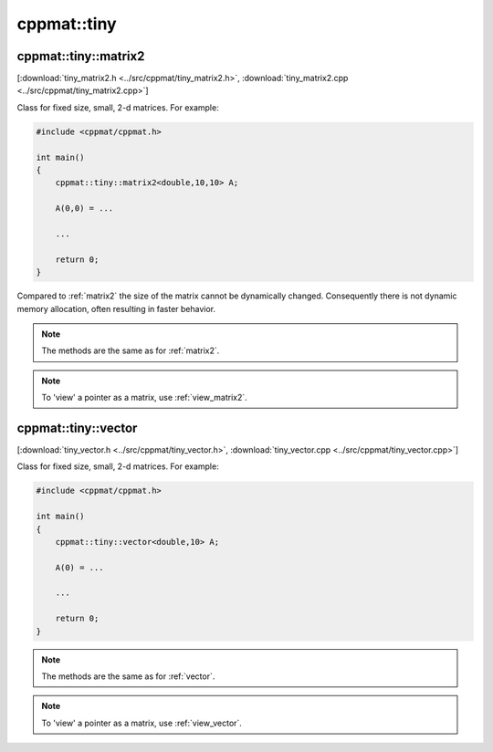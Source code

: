
.. _tiny:

************
cppmat::tiny
************

.. _tiny_matrix2:

cppmat::tiny::matrix2
=====================

[:download:`tiny_matrix2.h <../src/cppmat/tiny_matrix2.h>`, :download:`tiny_matrix2.cpp <../src/cppmat/tiny_matrix2.cpp>`]

Class for fixed size, small, 2-d matrices. For example:

.. code-block:: cpp

  #include <cppmat/cppmat.h>

  int main()
  {
      cppmat::tiny::matrix2<double,10,10> A;

      A(0,0) = ...

      ...

      return 0;
  }

Compared to :ref:`matrix2` the size of the matrix cannot be dynamically changed. Consequently there is not dynamic memory allocation, often resulting in faster behavior.

.. note::

  The methods are the same as for :ref:`matrix2`.

.. note::

  To 'view' a pointer as a matrix, use :ref:`view_matrix2`.

.. _tiny_vector:

cppmat::tiny::vector
====================

[:download:`tiny_vector.h <../src/cppmat/tiny_vector.h>`, :download:`tiny_vector.cpp <../src/cppmat/tiny_vector.cpp>`]

Class for fixed size, small, 2-d matrices. For example:

.. code-block:: cpp

  #include <cppmat/cppmat.h>

  int main()
  {
      cppmat::tiny::vector<double,10> A;

      A(0) = ...

      ...

      return 0;
  }

.. note::

  The methods are the same as for :ref:`vector`.

.. note::

  To 'view' a pointer as a matrix, use :ref:`view_vector`.
